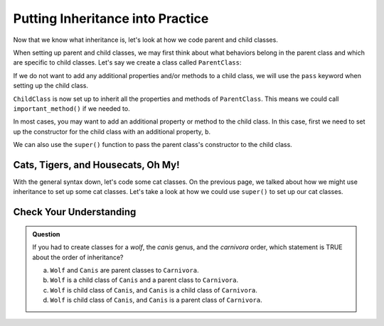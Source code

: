 Putting Inheritance into Practice
==================================

Now that we know what inheritance is, let's look at how we code parent and child classes.

When setting up parent and child classes, we may first think about what behaviors belong in the parent class and which are specific to child classes.
Let's say we create a class called ``ParentClass``:

.. TODO: update code; source: https://www.w3schools.com/python/python_inheritance.asp

.. sourcecode:: python
   :linenos:

   class ParentClass:
      def __init__(self, a):
         self.a = a

      def important_method():
         print("This is an important method")

If we do not want to add any additional properties and/or methods to a child class, we will use the ``pass`` keyword when setting up the child class.

.. sourcecode:: python
   :linenos:

   class ChildClass(ParentClass):
      pass

``ChildClass`` is now set up to inherit all the properties and methods of ``ParentClass``. This means we could call ``important_method()`` if we needed to.

.. sourcecode:: python
   :linenos:

   x = ChildClass(5)
   x.important_method()

In most cases, you may want to add an additional property or method to the child class. In this case, first we need to set up the constructor for the child class with an additional property, ``b``.

.. sourcecode:: python
   :linenos:

   class ChildClass(ParentClass):
      def __init__(self, a, b):
         ParentClass.__init__(self, a)
         self.b = b

We can also use the ``super()`` function to pass the parent class's constructor to the child class.

.. sourcecode:: python
   :linenos:

   class ChildClass(ParentClass):
      def __init__(self, a, b):
         super().__init__(a)
         self.b = b

Cats, Tigers, and Housecats, Oh My!
-----------------------------------

.. TODO: update code, create replit, and short walkthrough for students

With the general syntax down, let's code some cat classes. On the previous page, we talked about how we might use inheritance to set up some cat classes.
Let's take a look at how we could use ``super()`` to set up our cat classes.

.. sourcecode:: python
   :linenos:

   class Felidae:
      def __init__(self):
         self.claws = "retractable"

   class Panthera(Felidae):
      def __init__(self):
         super().__init__(self)
         self.roar = "loud"

   class Tiger(Panthera):
      def __init__(self):
         super().__init__(self)
         self.has_stripes = True

   class Felis(Felidae):
      def __init__(self):
         super().__init__(self)
         self.pupils = "vertical"
   
   class Housecat(Felis):
      def __init__(self):
         super().__init__(self)
         self.personality = "judgemental"

Check Your Understanding
------------------------

.. admonition:: Question

   If you had to create classes for a *wolf*, the *canis* genus, and the *carnivora* order, which statement is TRUE about the order of inheritance?

   a. ``Wolf`` and ``Canis`` are parent classes to ``Carnivora``.
   b. ``Wolf`` is a child class of ``Canis`` and a parent class to ``Carnivora``.
   c. ``Wolf`` is child class of ``Canis``, and ``Canis`` is a child class of ``Carnivora``.
   d. ``Wolf`` is child class of ``Canis``, and ``Canis`` is a parent class of ``Carnivora``.

